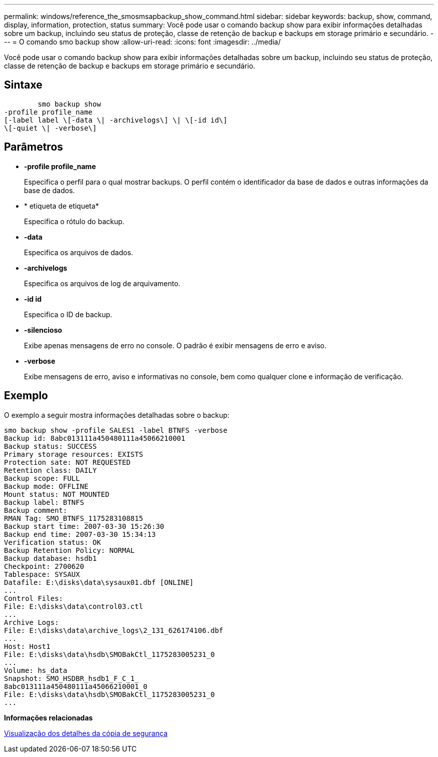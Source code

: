 ---
permalink: windows/reference_the_smosmsapbackup_show_command.html 
sidebar: sidebar 
keywords: backup, show, command, display, information, protection, status 
summary: Você pode usar o comando backup show para exibir informações detalhadas sobre um backup, incluindo seu status de proteção, classe de retenção de backup e backups em storage primário e secundário. 
---
= O comando smo backup show
:allow-uri-read: 
:icons: font
:imagesdir: ../media/


[role="lead"]
Você pode usar o comando backup show para exibir informações detalhadas sobre um backup, incluindo seu status de proteção, classe de retenção de backup e backups em storage primário e secundário.



== Sintaxe

[listing]
----

        smo backup show
-profile profile_name
[-label label \[-data \| -archivelogs\] \| \[-id id\]
\[-quiet \| -verbose\]
----


== Parâmetros

* *-profile profile_name*
+
Especifica o perfil para o qual mostrar backups. O perfil contém o identificador da base de dados e outras informações da base de dados.

* * etiqueta de etiqueta*
+
Especifica o rótulo do backup.

* *-data*
+
Especifica os arquivos de dados.

* *-archivelogs*
+
Especifica os arquivos de log de arquivamento.

* *-id id*
+
Especifica o ID de backup.

* *-silencioso*
+
Exibe apenas mensagens de erro no console. O padrão é exibir mensagens de erro e aviso.

* *-verbose*
+
Exibe mensagens de erro, aviso e informativas no console, bem como qualquer clone e informação de verificação.





== Exemplo

O exemplo a seguir mostra informações detalhadas sobre o backup:

[listing]
----
smo backup show -profile SALES1 -label BTNFS -verbose
Backup id: 8abc013111a450480111a45066210001
Backup status: SUCCESS
Primary storage resources: EXISTS
Protection sate: NOT REQUESTED
Retention class: DAILY
Backup scope: FULL
Backup mode: OFFLINE
Mount status: NOT MOUNTED
Backup label: BTNFS
Backup comment:
RMAN Tag: SMO_BTNFS_1175283108815
Backup start time: 2007-03-30 15:26:30
Backup end time: 2007-03-30 15:34:13
Verification status: OK
Backup Retention Policy: NORMAL
Backup database: hsdb1
Checkpoint: 2700620
Tablespace: SYSAUX
Datafile: E:\disks\data\sysaux01.dbf [ONLINE]
...
Control Files:
File: E:\disks\data\control03.ctl
...
Archive Logs:
File: E:\disks\data\archive_logs\2_131_626174106.dbf
...
Host: Host1
File: E:\disks\data\hsdb\SMOBakCtl_1175283005231_0
...
Volume: hs_data
Snapshot: SMO_HSDBR_hsdb1_F_C_1_
8abc013111a450480111a45066210001_0
File: E:\disks\data\hsdb\SMOBakCtl_1175283005231_0
...
----
*Informações relacionadas*

xref:task_viewing_backup_details.adoc[Visualização dos detalhes da cópia de segurança]
